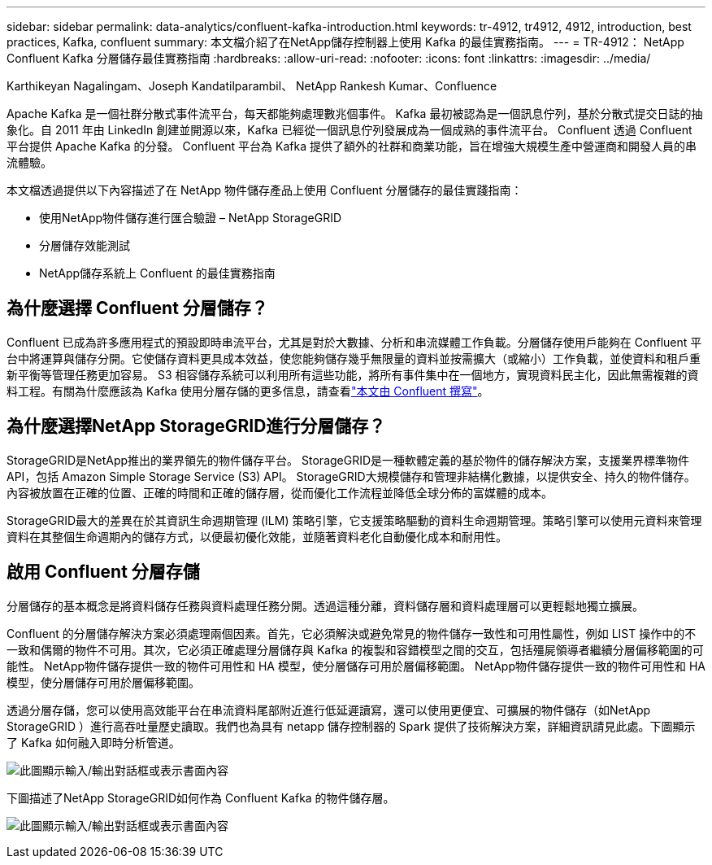 ---
sidebar: sidebar 
permalink: data-analytics/confluent-kafka-introduction.html 
keywords: tr-4912, tr4912, 4912, introduction, best practices, Kafka, confluent 
summary: 本文檔介紹了在NetApp儲存控制器上使用 Kafka 的最佳實務指南。 
---
= TR-4912： NetApp Confluent Kafka 分層儲存最佳實務指南
:hardbreaks:
:allow-uri-read: 
:nofooter: 
:icons: font
:linkattrs: 
:imagesdir: ../media/


Karthikeyan Nagalingam、Joseph Kandatilparambil、 NetApp Rankesh Kumar、Confluence

[role="lead"]
Apache Kafka 是一個社群分散式事件流平台，每天都能夠處理數兆個事件。 Kafka 最初被認為是一個訊息佇列，基於分散式提交日誌的抽象化。自 2011 年由 LinkedIn 創建並開源以來，Kafka 已經從一個訊息佇列發展成為一個成熟的事件流平台。  Confluent 透過 Confluent 平台提供 Apache Kafka 的分發。  Confluent 平台為 Kafka 提供了額外的社群和商業功能，旨在增強大規模生產中營運商和開發人員的串流體驗。

本文檔透過提供以下內容描述了在 NetApp 物件儲存產品上使用 Confluent 分層儲存的最佳實踐指南：

* 使用NetApp物件儲存進行匯合驗證 – NetApp StorageGRID
* 分層儲存效能測試
* NetApp儲存系統上 Confluent 的最佳實務指南




== 為什麼選擇 Confluent 分層儲存？

Confluent 已成為許多應用程式的預設即時串流平台，尤其是對於大數據、分析和串流媒體工作負載。分層儲存使用戶能夠在 Confluent 平台中將運算與儲存分開。它使儲存資料更具成本效益，使您能夠儲存幾乎無限量的資料並按需擴大（或縮小）工作負載，並使資料和租戶重新平衡等管理任務更加容易。 S3 相容儲存系統可以利用所有這些功能，將所有事件集中在一個地方，實現資料民主化，因此無需複雜的資料工程。有關為什麼應該為 Kafka 使用分層存儲的更多信息，請查看link:https://docs.confluent.io/platform/current/kafka/tiered-storage.html#netapp-object-storage["本文由 Confluent 撰寫"^]。



== 為什麼選擇NetApp StorageGRID進行分層儲存？

StorageGRID是NetApp推出的業界領先的物件儲存平台。  StorageGRID是一種軟體定義的基於物件的儲存解決方案，支援業界標準物件 API，包括 Amazon Simple Storage Service (S3) API。 StorageGRID大規模儲存和管理非結構化數據，以提供安全、持久的物件儲存。內容被放置在正確的位置、正確的時間和正確的儲存層，從而優化工作流程並降低全球分佈的富媒體的成本。

StorageGRID最大的差異在於其資訊生命週期管理 (ILM) 策略引擎，它支援策略驅動的資料生命週期管理。策略引擎可以使用元資料來管理資料在其整個生命週期內的儲存方式，以便最初優化效能，並隨著資料老化自動優化成本和耐用性。



== 啟用 Confluent 分層存儲

分層儲存的基本概念是將資料儲存任務與資料處理任務分開。透過這種分離，資料儲存層和資料處理層可以更輕鬆地獨立擴展。

Confluent 的分層儲存解決方案必須處理兩個因素。首先，它必須解決或避免常見的物件儲存一致性和可用性屬性，例如 LIST 操作中的不一致和偶爾的物件不可用。其次，它必須正確處理分層儲存與 Kafka 的複製和容錯模型之間的交互，包括殭屍領導者繼續分層偏移範圍的可能性。  NetApp物件儲存提供一致的物件可用性和 HA 模型，使分層儲存可用於層偏移範圍。  NetApp物件儲存提供一致的物件可用性和 HA 模型，使分層儲存可用於層偏移範圍。

透過分層存儲，您可以使用高效能平台在串流資料尾部附近進行低延遲讀寫，還可以使用更便宜、可擴展的物件儲存（如NetApp StorageGRID ）進行高吞吐量歷史讀取。我們也為具有 netapp 儲存控制器的 Spark 提供了技術解決方案，詳細資訊請見此處。下圖顯示了 Kafka 如何融入即時分析管道。

image:confluent-kafka-002.png["此圖顯示輸入/輸出對話框或表示書面內容"]

下圖描述了NetApp StorageGRID如何作為 Confluent Kafka 的物件儲存層。

image:confluent-kafka-003.png["此圖顯示輸入/輸出對話框或表示書面內容"]
